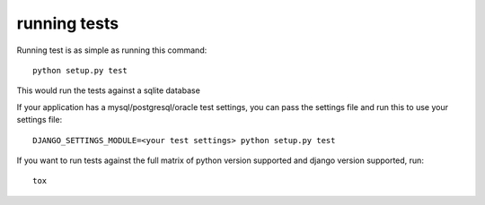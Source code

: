 running tests
=============

Running test is as simple as running this command::

  python setup.py test

This would run the tests against a sqlite database

If your application has a mysql/postgresql/oracle test settings, you can pass the settings file and run this to use
your settings file::

  DJANGO_SETTINGS_MODULE=<your test settings> python setup.py test


If you want to run tests against the full matrix of python version supported and django version supported, run::

  tox

